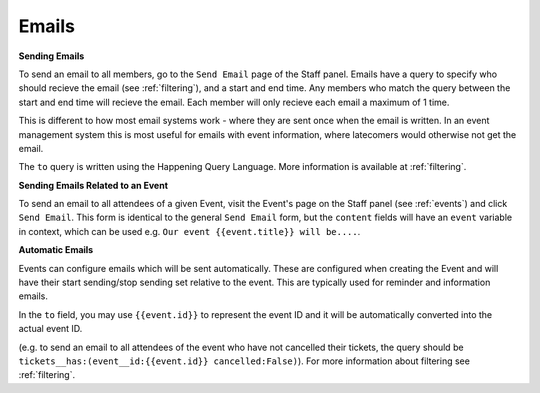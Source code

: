 .. _emails:

Emails
=======

**Sending Emails**

To send an email to all members, go to the ``Send Email`` page of the Staff panel. Emails have a query to specify who should recieve the email (see :ref:`filtering`), and a start and end time. Any members who match the query between the start and end time will recieve the email. Each member will only recieve each email a maximum of 1 time.

This is different to how most email systems work - where they are sent once when the email is written. In an event management system this is most useful for emails with event information, where latecomers would otherwise not get the email.

The ``to`` query is written using the Happening Query Language. More information is available at :ref:`filtering`.

**Sending Emails Related to an Event**

To send an email to all attendees of a given Event, visit the Event's page on the Staff panel (see :ref:`events`) and click ``Send Email``. This form is identical to the general ``Send Email`` form, but the ``content`` fields will have an ``event`` variable in context, which can be used e.g. ``Our event {{event.title}} will be....``.

**Automatic Emails**

Events can configure emails which will be sent automatically. These are configured when creating the Event and will have their start sending/stop sending set relative to the event. This are typically used for reminder and information emails.

In the ``to`` field, you may use ``{{event.id}}`` to represent the event ID and it will be automatically converted into the actual event ID.

(e.g. to send an email to all attendees of the event who have not cancelled their tickets, the query should be ``tickets__has:(event__id:{{event.id}} cancelled:False)``). For more information about filtering see :ref:`filtering`.